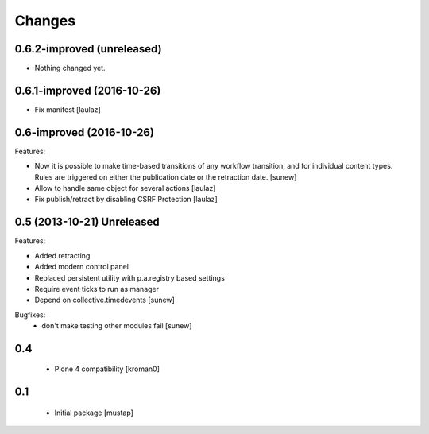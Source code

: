 Changes
=======

0.6.2-improved (unreleased)
---------------------------

- Nothing changed yet.


0.6.1-improved (2016-10-26)
---------------------------

- Fix manifest
  [laulaz]


0.6-improved (2016-10-26)
-------------------------

Features:

- Now it is possible to make time-based transitions of any workflow transition, and for individual content types. Rules are triggered on either the publication date or the retraction date.
  [sunew]

- Allow to handle same object for several actions
  [laulaz]

- Fix publish/retract by disabling CSRF Protection
  [laulaz]


0.5 (2013-10-21) Unreleased
---------------------------

Features:

- Added retracting
- Added modern control panel
- Replaced persistent utility with p.a.registry based settings
- Require event ticks to run as manager
- Depend on collective.timedevents
  [sunew]

Bugfixes:
 - don't make testing other modules fail
   [sunew]

0.4
----------------

 - Plone 4 compatibility
   [kroman0]

0.1
----------------
 - Initial package
   [mustap]


